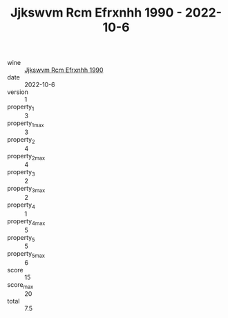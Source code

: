 :PROPERTIES:
:ID:                     45b4a634-5acd-479f-a747-c8f46ac32b21
:END:
#+TITLE: Jjkswvm Rcm Efrxnhh 1990 - 2022-10-6

- wine :: [[id:3ae5a8e8-c2b5-40f6-89fe-4618d5cd072f][Jjkswvm Rcm Efrxnhh 1990]]
- date :: 2022-10-6
- version :: 1
- property_1 :: 3
- property_1_max :: 3
- property_2 :: 4
- property_2_max :: 4
- property_3 :: 2
- property_3_max :: 2
- property_4 :: 1
- property_4_max :: 5
- property_5 :: 5
- property_5_max :: 6
- score :: 15
- score_max :: 20
- total :: 7.5


